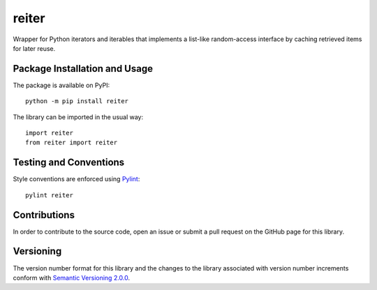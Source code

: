 ======
reiter
======

Wrapper for Python iterators and iterables that implements a list-like random-access interface by caching retrieved items for later reuse.

|pypi|

.. |pypi| image:: https://badge.fury.io/py/reiter.svg
   :target: https://badge.fury.io/py/reiter
   :alt: PyPI version and link.

Package Installation and Usage
------------------------------
The package is available on PyPI::

    python -m pip install reiter

The library can be imported in the usual way::

    import reiter
    from reiter import reiter

Testing and Conventions
-----------------------
Style conventions are enforced using `Pylint <https://www.pylint.org/>`_::

    pylint reiter

Contributions
-------------
In order to contribute to the source code, open an issue or submit a pull request on the GitHub page for this library.

Versioning
----------
The version number format for this library and the changes to the library associated with version number increments conform with `Semantic Versioning 2.0.0 <https://semver.org/#semantic-versioning-200>`_.

